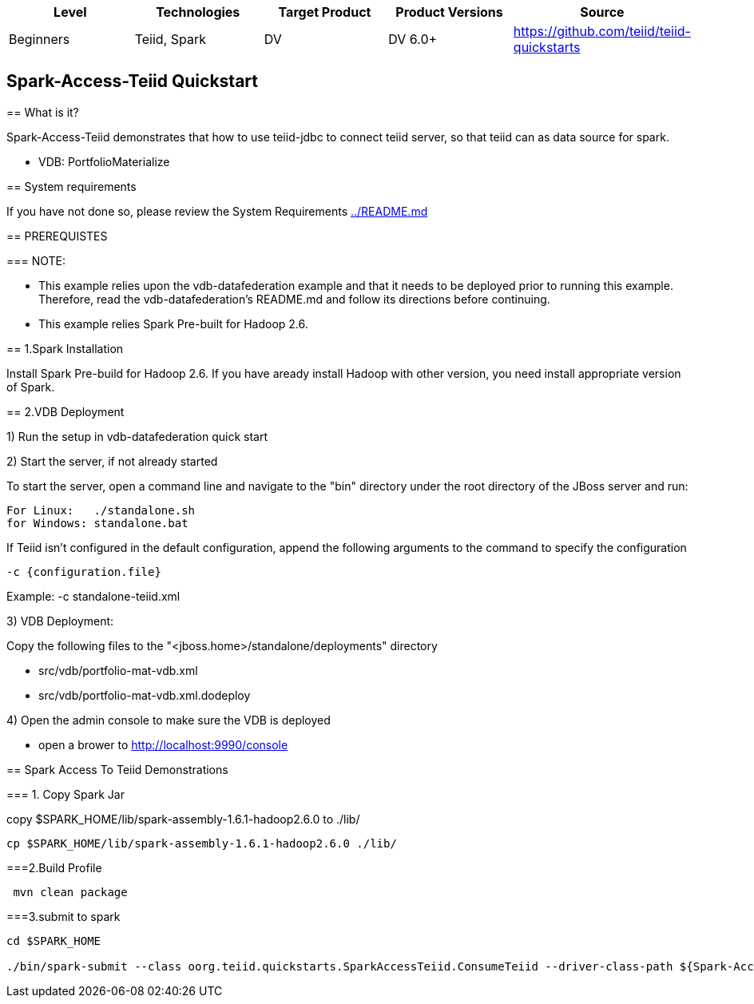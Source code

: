 |===
|Level |Technologies |Target Product |Product Versions |Source

|Beginners 
|Teiid, Spark 
|DV 
|DV 6.0+ 
|https://github.com/teiid/teiid-quickstarts  
|===


 

== Spark-Access-Teiid Quickstart
================================

== What is it?

Spark-Access-Teiid demonstrates that how to use teiid-jdbc to connect teiid server, so that teiid can as data source for spark.

*  VDB:   PortfolioMaterialize  

== System requirements

If you have not done so, please review the System Requirements link:../README.adoc[../README.md]

== PREREQUISTES

=== NOTE: 

* This example relies upon the vdb-datafederation example and that it needs to be deployed prior to running this example. Therefore, read the vdb-datafederation's README.md and follow its directions before continuing.
* This example relies Spark Pre-built for Hadoop 2.6.

== 1.Spark Installation

Install Spark Pre-build for Hadoop 2.6. If you have aready install Hadoop with other version, you need install appropriate version of Spark.

== 2.VDB Deployment

1) Run the setup in vdb-datafederation quick start

2)  Start the server, if not already started

To start the server, open a command line and navigate to the "bin" directory under the root directory of the JBoss server and run:
	
	For Linux:   ./standalone.sh	
	for Windows: standalone.bat

If Teiid isn't configured in the default configuration, append the following arguments to the command to specify the configuration

	-c {configuration.file}  
	
Example: -c standalone-teiid.xml 

3) VDB Deployment:

Copy the following files to the "<jboss.home>/standalone/deployments" directory

     * src/vdb/portfolio-mat-vdb.xml
     * src/vdb/portfolio-mat-vdb.xml.dodeploy


4)  Open the admin console to make sure the VDB is deployed

	*  open a brower to http://localhost:9990/console 	

== Spark Access To Teiid Demonstrations

=== 1. Copy Spark Jar

copy $SPARK_HOME/lib/spark-assembly-1.6.1-hadoop2.6.0 to ./lib/

----
cp $SPARK_HOME/lib/spark-assembly-1.6.1-hadoop2.6.0 ./lib/
----

===2.Build Profile

----
 mvn clean package
----

===3.submit to spark

----
cd $SPARK_HOME 

./bin/spark-submit --class oorg.teiid.quickstarts.SparkAccessTeiid.ConsumeTeiid --driver-class-path ${Spark-Access-Teiid.build.directory}/target/lib/teiid-9.0.0.Final-jdbc.jar ${Spark-Access-Teiid.build.directory}/target/original-SparkAccessTeiid-0.0.1-SNAPSHOT.jar
----
 
